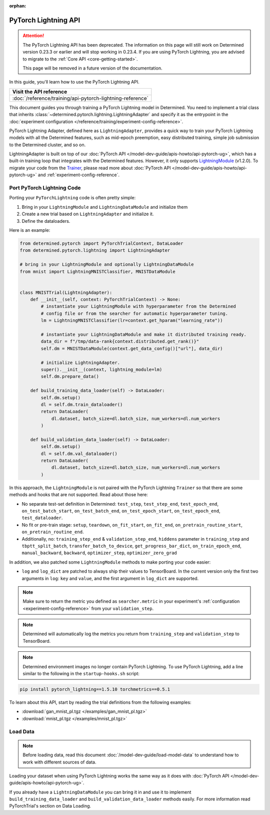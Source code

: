 :orphan:

#######################
 PyTorch Lightning API
#######################

.. meta::
   :description: Discover how to use the PyTorch Lightning API to train a PyTorch Lightning model in Determined. It includes step-by-step instructions for installation and usage, as well as sample code snippets and tips.

.. attention::

   The PyTorch Lightning API has been deprecated. The information on this page will still work on
   Determined version 0.23.3 or earlier and will stop working in 0.23.4. If you are using PyTorch
   Lightning, you are advised to migrate to the :ref:`Core API <core-getting-started>`.

   This page will be removed in a future version of the documentation.

In this guide, you'll learn how to use the PyTorch Lightning API.

+-------------------------------------------------------------------------------+
| Visit the API reference                                                       |
+===============================================================================+
| :doc:`/reference/training/api-pytorch-lightning-reference`                    |
+-------------------------------------------------------------------------------+

This document guides you through training a PyTorch Lightning model in Determined. You need to
implement a trial class that inherits :class:`~determined.pytorch.lightning.LightningAdapter` and
specify it as the entrypoint in the :doc:`experiment configuration
</reference/training/experiment-config-reference>`.

PyTorch Lightning Adapter, defined here as ``LightningAdapter``, provides a quick way to train your
PyTorch Lightning models with all the Determined features, such as mid-epoch preemption, easy
distributed training, simple job submission to the Determined cluster, and so on.

LightningAdapter is built on top of our :doc:`PyTorch API
</model-dev-guide/apis-howto/api-pytorch-ug>`, which has a built-in training loop that integrates
with the Determined features. However, it only supports `LightningModule
<https://pytorch-lightning.readthedocs.io/en/stable/common/lightning_module.html>`_ (v1.2.0). To
migrate your code from the `Trainer
<https://pytorch-lightning.readthedocs.io/en/stable/common/trainer.html>`_, please read more about
:doc:`PyTorch API </model-dev-guide/apis-howto/api-pytorch-ug>` and
:ref:`experiment-config-reference`.

*****************************
 Port PyTorch Lightning Code
*****************************

Porting your ``PyTorchLightning`` code is often pretty simple:

#. Bring in your ``LightningModule`` and ``LightningDataModule`` and initialize them
#. Create a new trial based on ``LightningAdapter`` and initialize it.
#. Define the dataloaders.

Here is an example:

.. code:: python

   from determined.pytorch import PyTorchTrialContext, DataLoader
   from determined.pytorch.lightning import LightningAdapter

   # bring in your LightningModule and optionally LightningDataModule
   from mnist import LightningMNISTClassifier, MNISTDataModule


   class MNISTTrial(LightningAdapter):
       def __init__(self, context: PyTorchTrialContext) -> None:
           # instantiate your LightningModule with hyperparameter from the Determined
           # config file or from the searcher for automatic hyperparameter tuning.
           lm = LightningMNISTClassifier(lr=context.get_hparam("learning_rate"))

           # instantiate your LightningDataModule and make it distributed training ready.
           data_dir = f"/tmp/data-rank{context.distributed.get_rank()}"
           self.dm = MNISTDataModule(context.get_data_config()["url"], data_dir)

           # initialize LightningAdapter.
           super().__init__(context, lightning_module=lm)
           self.dm.prepare_data()

       def build_training_data_loader(self) -> DataLoader:
           self.dm.setup()
           dl = self.dm.train_dataloader()
           return DataLoader(
               dl.dataset, batch_size=dl.batch_size, num_workers=dl.num_workers
           )

       def build_validation_data_loader(self) -> DataLoader:
           self.dm.setup()
           dl = self.dm.val_dataloader()
           return DataLoader(
               dl.dataset, batch_size=dl.batch_size, num_workers=dl.num_workers
           )

In this approach, the ``LightningModule`` is not paired with the PyTorch Lightning ``Trainer`` so
that there are some methods and hooks that are not supported. Read about those here:

-  No separate test-set definition in Determined: ``test_step``, ``test_step_end``,
   ``test_epoch_end``, ``on_test_batch_start``, ``on_test_batch_end``, ``on_test_epoch_start``,
   ``on_test_epoch_end``, ``test_dataloader``.

-  No fit or pre-train stage: ``setup``, ``teardown``, ``on_fit_start``, ``on_fit_end``,
   ``on_pretrain_routine_start``, ``on_pretrain_routine_end``.

-  Additionally, no: ``training_step_end`` & ``validation_step_end``, ``hiddens`` parameter in
   ``training_step`` and ``tbptt_split_batch``, ``transfer_batch_to_device``,
   ``get_progress_bar_dict``, ``on_train_epoch_end``, ``manual_backward``, ``backward``,
   ``optimizer_step``, ``optimizer_zero_grad``

In addition, we also patched some ``LightningModule`` methods to make porting your code easier:

-  ``log`` and ``log_dict`` are patched to always ship their values to TensorBoard. In the current
   version only the first two arguments in ``log``: ``key`` and ``value``, and the first argument in
   ``log_dict`` are supported.

.. note::

   Make sure to return the metric you defined as ``searcher.metric`` in your experiment's
   :ref:`configuration <experiment-config-reference>` from your ``validation_step``.

.. note::

   Determined will automatically log the metrics you return from ``training_step`` and
   ``validation_step`` to TensorBoard.

.. note::

   Determined environment images no longer contain PyTorch Lightning. To use PyTorch Lightning, add
   a line similar to the following in the ``startup-hooks.sh`` script:

.. code:: bash

   pip install pytorch_lightning==1.5.10 torchmetrics==0.5.1

To learn about this API, start by reading the trial definitions from the following examples:

-  :download:`gan_mnist_pl.tgz </examples/gan_mnist_pl.tgz>`
-  :download:`mnist_pl.tgz </examples/mnist_pl.tgz>`

***********
 Load Data
***********

.. note::

   Before loading data, read this document :doc:`/model-dev-guide/load-model-data` to understand how
   to work with different sources of data.

Loading your dataset when using PyTorch Lightning works the same way as it does with :doc:`PyTorch
API </model-dev-guide/apis-howto/api-pytorch-ug>`.

If you already have a ``LightningDataModule`` you can bring it in and use it to implement
``build_training_data_loader`` and ``build_validation_data_loader`` methods easily. For more
information read PyTorchTrial's section on Data Loading.
